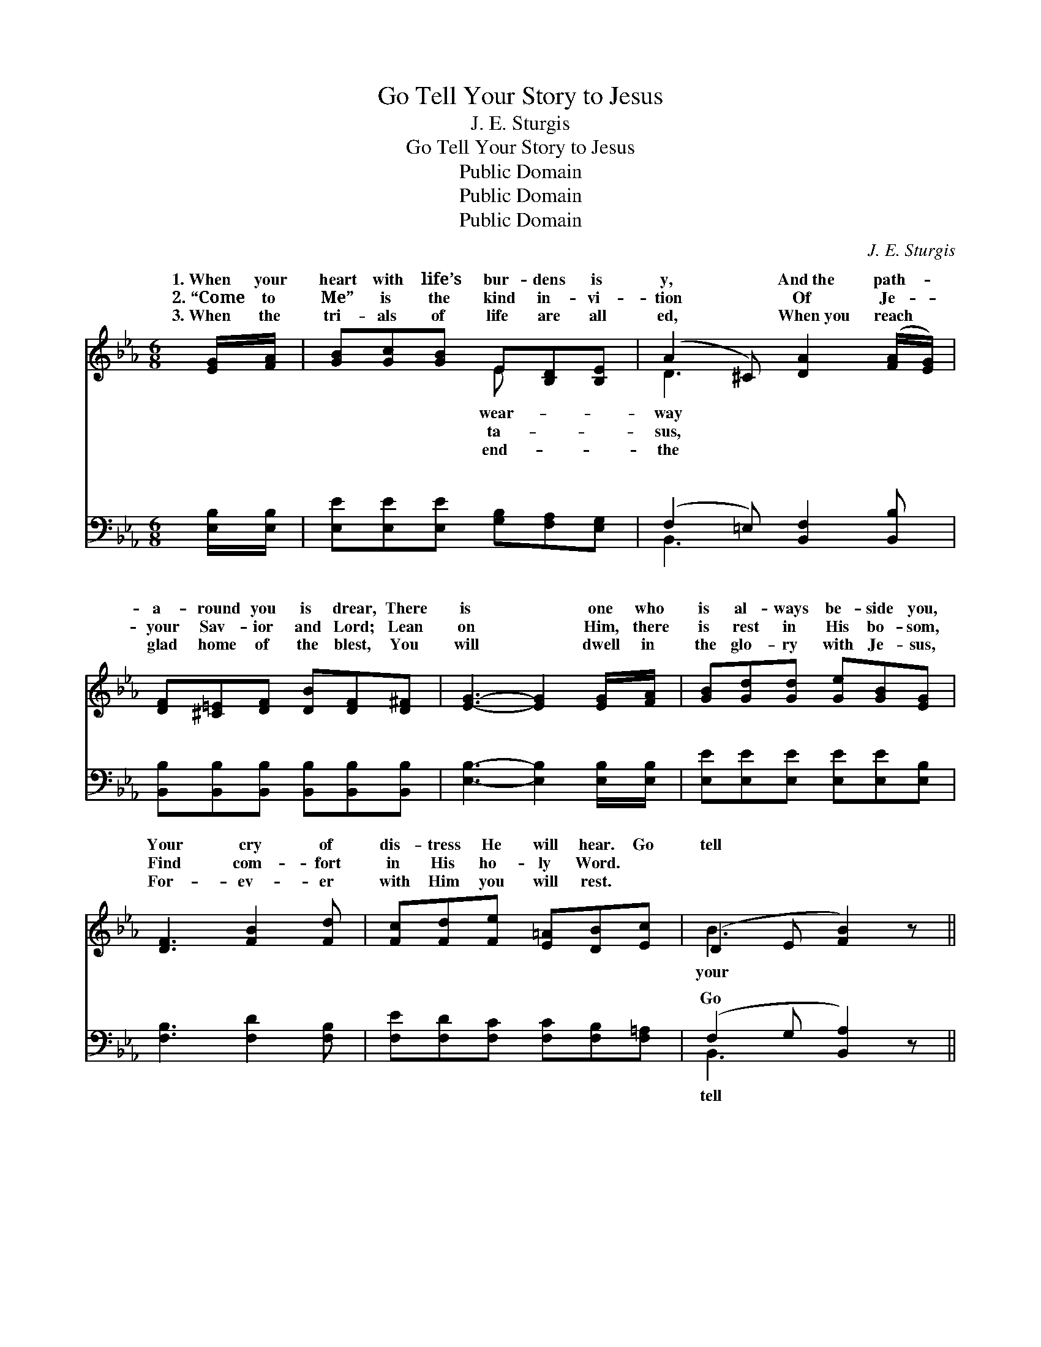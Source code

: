 X:1
T:Go Tell Your Story to Jesus
T:J. E. Sturgis
T:Go Tell Your Story to Jesus
T:Public Domain
T:Public Domain
T:Public Domain
C:J. E. Sturgis
Z:Public Domain
%%score ( 1 2 ) ( 3 4 )
L:1/8
M:6/8
K:Eb
V:1 treble 
V:2 treble 
V:3 bass 
V:4 bass 
V:1
 [EG]/[FA]/ | [GB][Gc][GB] E[B,D][B,E] | (A2 ^C) [DA]2 ([FA]/[EG]/) | %3
w: 1.~When your|heart with life’s bur- dens is|y, * And~the path- *|
w: 2.~“Come to|Me” is the kind in- vi-|tion * Of Je- *|
w: 3.~When the|tri- als of life are all|ed, * When~you reach *|
 [DF][^C=E][DF] [DB][DF][D^F] | [EG]3- [EG]2 [EG]/[FA]/ | [GB][Gd][Gd] [Ge][GB][EG] | %6
w: a- round you is drear, There|is * one who|is al- ways be- side you,|
w: your Sav- ior and Lord; Lean|on * Him, there|is rest in His bo- som,|
w: glad home of the blest, You|will * dwell in|the glo- ry with Je- sus,|
 [DF]3 [FB]2 [Fd] | [Fc][Fd][Fe] [E=A][DB][Ec] | (D2 E [FB]2) z || %9
w: Your cry of|dis- tress He will hear. Go|tell * *|
w: Find com- fort|in His ho- ly Word. *||
w: For- ev- er|with Him you will rest. *||
"^Refrain" [Ad][Ac][GB] [FA][^C=E][DF] | [Ac]3 [AB]3 | [EG][EF]E [EA]E[EF] | [EG]3- [EG]2 [EG] | %13
w: sto- ry to Je- sus, He|is your|Sav- ior and Guide; He came|bove, * in|
w: ||||
w: ||||
 [EB][DA][EG] [DF]2 [DF] | [FA][EG][DF] [CE]2 [EG] | [EF][E=A][Fc] [Fe][Fd][Ec] | %16
w: in- fi- nite love, To|save you on Cal- v’ry|He died; Trust- ing this gra-|
w: |||
w: |||
 ([DB-]3 [AB]2) z | [Ad][Ac][GB] [FA][^C=E][DF] | [Ac]3 [AB]3 | [EG][EF]E [EA]E(E/C/) | %20
w: cious *|Re- deem- er, You may your|cour- age|re- new; Go tell your sto- *|
w: ||||
w: ||||
 ([DG]3 [AB]3) | [Ge][Ge][Ge] [EG][DA][EB] | [Ed]3 [Ec]3 | [EB][Ee][EG] [DB][DA][DFf] | %24
w: sus, *|Find out how much He loves|you. *||
w: ||||
w: ||||
 (z CC [B,Ee]2) |] %25
w: |
w: |
w: |
V:2
 x | x3 E x2 | D3 x3 | x6 | x6 | x6 | x6 | x6 | B3 x3 || x6 | x6 | x2 E E x2 | x6 | x6 | x6 | x6 | %16
w: |wear-|way||||||your|||from a-|||||
w: |ta-|sus,||||||||||||||
w: |end-|the||||||||||||||
 x6 | x6 | x6 | x2 E EF x | x6 | x6 | x6 | x6 | [Ee]3 x2 |] %25
w: |||ry to Je-||||||
w: |||||||||
w: |||||||||
V:3
 [E,B,]/[E,B,]/ | [E,E][E,E][E,E] [G,B,][F,A,][E,G,] | (F,2 =E,) [B,,F,]2 [B,,B,] | %3
w: ~ ~|~ ~ ~ ~ ~ ~|~ * ~ ~|
 [B,,B,][B,,B,][B,,B,] [B,,B,][B,,B,][B,,B,] | [E,B,]3- [E,B,]2 [E,B,]/[E,B,]/ | %5
w: ~ ~ ~ ~ ~ ~|~ * ~ ~|
 [E,E][E,E][E,E] [E,E][E,E][E,B,] | [F,B,]3 [F,D]2 [F,B,] | [F,E][F,D][F,C] [F,C][F,B,][F,=A,] | %8
w: ~ ~ ~ ~ ~ ~|~ ~ ~|~ ~ ~ ~ ~ ~|
 (F,2 G, [B,,A,]2) z || [B,,B,]3 [B,,B,]2 [B,,B,] | [B,,D][B,,D][B,,D] [B,,D]2 [B,,D] | %11
w: Go * *|* the sto-|ry to Je- sus, ~|
 [E,B,][E,A,][E,G,] [E,C][E,C][E,_C] | [E,B,][E,B,][E,B,] [E,B,]2 [E,B,] | %13
w: ~ ~ ~ ~ ~ Sav-|ior and Guide, ~ ~|
 [G,B,][F,B,][E,B,] [B,,B,]2 [B,,B,] | [B,,B,][B,,B,][=B,,A,] [C,G,]2 [C,C] | %15
w: ~ ~ ~ ~ ~|~ ~ ~ ~ ~|
 [F,C][F,C][F,=A,] [F,A,][F,A,][F,A,] | ([B,,-B,]3 [B,,D]2) z | [B,,B,]3 [B,,B,]2 [B,,B,] | %18
w: ~ ~ ~ ~ ~ ~|Trust- *|ing this gra-|
 [B,,D][B,,D][B,,D] [B,,D]2 [B,,D] | [E,B,][E,A,][E,G,] [E,C][A,C][A,C] | ([G,=B,]3 F,2 =B,,) | %21
w: cious Re- deem- er, ~|~ ~ ~ ~ ~ ~|~ * *|
 [E,B,][E,B,][E,B,] [E,B,][F,B,][G,B,] | A,3 [A,,A,]3 | %23
w: ~ ~ ~ ~ ~ ~|~ ~|
 [B,,G,][B,,G,][B,,B,] [B,,F,][B,,F,][B,,A,] | G,A,(A, [E,G,]2) |] %25
w: ~ ~ ~ He loves you.||
V:4
 x | x6 | B,,3 x3 | x6 | x6 | x6 | x6 | x6 | B,,3- x3 || x6 | x6 | x6 | x6 | x6 | x6 | x6 | x6 | %17
w: ||~||||||tell|||||||||
 x6 | x6 | x6 | x3 D3 | x6 | A,3 x3 | x6 | E,3 x2 |] %25
w: |||~||~|||

